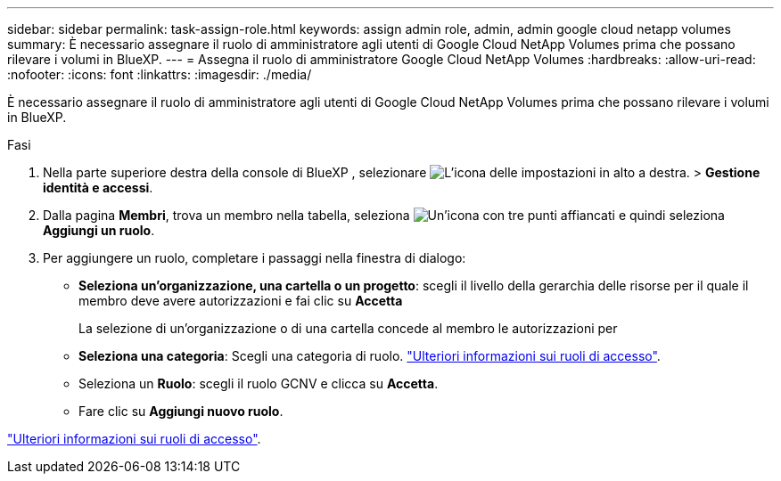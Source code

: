 ---
sidebar: sidebar 
permalink: task-assign-role.html 
keywords: assign admin role, admin, admin google cloud netapp volumes 
summary: È necessario assegnare il ruolo di amministratore agli utenti di Google Cloud NetApp Volumes prima che possano rilevare i volumi in BlueXP. 
---
= Assegna il ruolo di amministratore Google Cloud NetApp Volumes
:hardbreaks:
:allow-uri-read: 
:nofooter: 
:icons: font
:linkattrs: 
:imagesdir: ./media/


[role="lead"]
È necessario assegnare il ruolo di amministratore agli utenti di Google Cloud NetApp Volumes prima che possano rilevare i volumi in BlueXP.

.Fasi
. Nella parte superiore destra della console di BlueXP , selezionare image:icon-settings-option.png["L'icona delle impostazioni in alto a destra."] > *Gestione identità e accessi*.
. Dalla pagina *Membri*, trova un membro nella tabella, seleziona image:icon-action.png["Un'icona con tre punti affiancati"] e quindi seleziona *Aggiungi un ruolo*.
. Per aggiungere un ruolo, completare i passaggi nella finestra di dialogo:
+
** *Seleziona un'organizzazione, una cartella o un progetto*: scegli il livello della gerarchia delle risorse per il quale il membro deve avere autorizzazioni e fai clic su *Accetta*
+
La selezione di un'organizzazione o di una cartella concede al membro le autorizzazioni per

** *Seleziona una categoria*: Scegli una categoria di ruolo. link:reference-iam-predefined-roles.html["Ulteriori informazioni sui ruoli di accesso"^].
** Seleziona un *Ruolo*: scegli il ruolo GCNV e clicca su *Accetta*.
** Fare clic su *Aggiungi nuovo ruolo*.




link:reference-iam-predefined-roles.html["Ulteriori informazioni sui ruoli di accesso"^].
